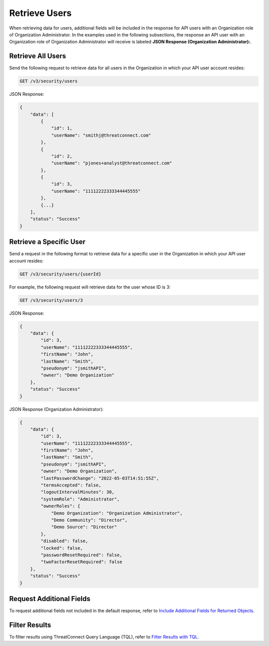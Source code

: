 Retrieve Users
--------------

When retrieving data for users, additional fields will be included in the response for API users with an Organization role of Organization Administrator. In the examples used in the following subsections, the response an API user with an Organization role of Organization Administrator will receive is labeled **JSON Response (Organization Administrator):**.

Retrieve All Users
^^^^^^^^^^^^^^^^^^

Send the following request to retrieve data for all users in the Organization in which your API user account resides:

.. code::

    GET /v3/security/users

JSON Response:

.. code:: json

    {
        "data": [
            {
                "id": 1,
                "userName": "smithj@threatconnect.com"
            }, 
            {
                "id": 2,
                "userName": "pjones+analyst@threatconnect.com"
            },
            {
                "id": 3,
                "userName": "11112222333344445555"
            },
            {...}
        ],
        "status": "Success"
    }

Retrieve a Specific User
^^^^^^^^^^^^^^^^^^^^^^^^

Send a request in the following format to retrieve data for a specific user in the Organization in which your API user account resides:

.. code::

    GET /v3/security/users/{userId}

For example, the following request will retrieve data for the user whose ID is 3:

.. code::

    GET /v3/security/users/3

JSON Response:

.. code:: json

    {
        "data": {
            "id": 3,
            "userName": "11112222333344445555",
            "firstName": "John",
            "lastName": "Smith",
            "pseudonym": "jsmithAPI",
            "owner": "Demo Organization"
        },
        "status": "Success"
    }

JSON Response (Organization Administrator):

.. code:: json

    {
        "data": {
            "id": 3,
            "userName": "11112222333344445555",
            "firstName": "John",
            "lastName": "Smith",
            "pseudonym": "jsmithAPI",
            "owner": "Demo Organization",
            "lastPasswordChange": "2022-05-03T14:51:55Z",
            "termsAccepted": false,
            "logoutIntervalMinutes": 30,
            "systemRole": "Administrator",
            "ownerRoles": {
                "Demo Organization": "Organization Administrator",
                "Demo Community": "Director",
                "Demo Source": "Director"
            },
            "disabled": false,
            "locked": false,
            "passwordResetRequired": false,
            "twoFactorResetRequired": false
        },
        "status": "Success"
    }

Request Additional Fields
^^^^^^^^^^^^^^^^^^^^^^^^^

To request additional fields not included in the default response, refer to `Include Additional Fields for Returned Objects <https://docs.threatconnect.com/en/latest/rest_api/v3/additional_fields.html>`_.

Filter Results
^^^^^^^^^^^^^^

To filter results using ThreatConnect Query Language (TQL), refer to `Filter Results with TQL <https://docs.threatconnect.com/en/latest/rest_api/v3/filter_results.html>`_.